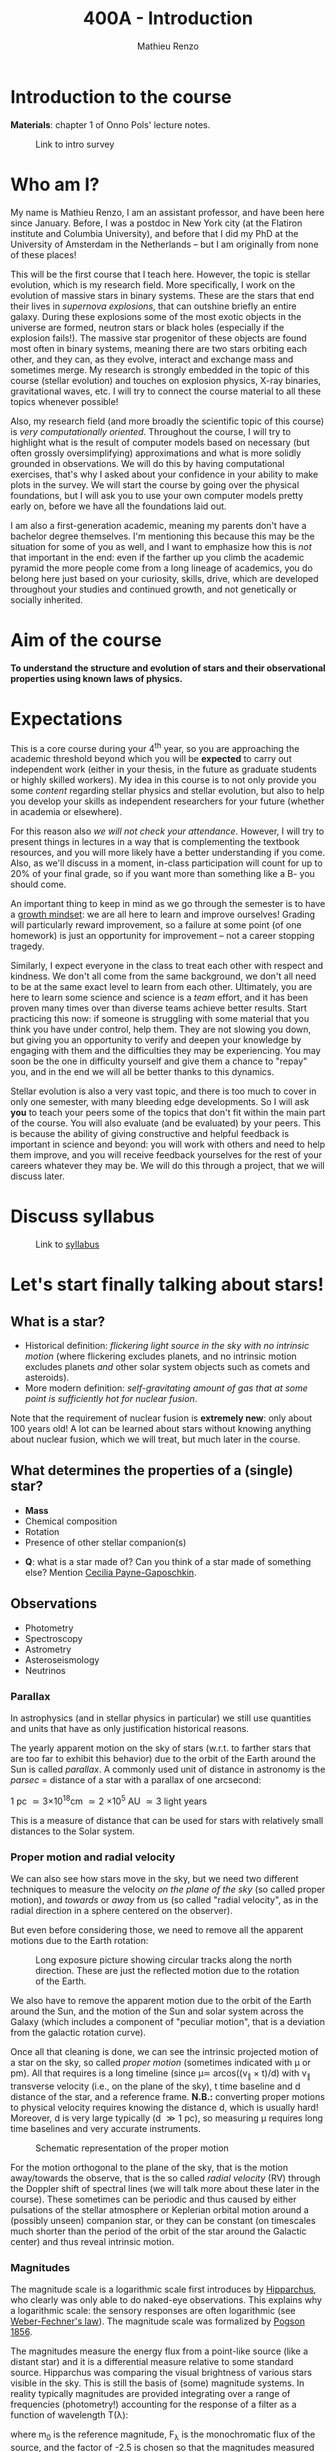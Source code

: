 #+title: 400A - Introduction
#+author: Mathieu Renzo
#+email: mrenzo@arizona.edu

* Introduction to the course
*Materials*: chapter 1 of Onno Pols' lecture notes.

#+CAPTION: Link to intro survey
#+ATTR_HTML: :width 50%
[[./images/intro-survey-QR.png]]

* Who am I?

My name is Mathieu Renzo, I am an assistant professor, and have been
here since January. Before, I was a postdoc in New York city (at the
Flatiron institute and Columbia University), and before that I did my
PhD at the University of Amsterdam in the Netherlands -- but I am
originally from none of these places!

This will be the first course that I teach here. However, the topic is
stellar evolution, which is my research field. More specifically, I
work on the evolution of massive stars in binary systems. These are
the stars that end their lives in /supernova explosions/, that can
outshine briefly an entire galaxy. During these explosions some of the
most exotic objects in the universe are formed, neutron stars or black
holes (especially if the explosion fails!). The massive star
progenitor of these objects are found most often in binary systems,
meaning there are two stars orbiting each other, and they can, as they
evolve, interact and exchange mass and sometimes merge. My research is
strongly embedded in the topic of this course (stellar evolution) and
touches on explosion physics, X-ray binaries, gravitational waves,
etc. I will try to connect the course material to all these topics
whenever possible!

Also, my research field (and more broadly the scientific topic of this
course) is /very computationally oriented/. Throughout the course, I
will try to highlight what is the result of computer models based on
necessary (but often grossly oversimplifying) approximations and what
is more solidly grounded in observations. We will do this by having
computational exercises, that's why I asked about your confidence in
your ability to make plots in the survey. We will start the course by
going over the physical foundations, but I will ask you to use your
own computer models pretty early on, before we have all the
foundations laid out.

I am also a first-generation academic, meaning my parents don't have a
bachelor degree themselves. I'm mentioning this because this may be
the situation for some of you as well, and I want to emphasize how
this is /not/ that important in the end: even if the farther up you climb
the academic pyramid the more people come from a long lineage of
academics, you do belong here just based on your curiosity, skills,
drive, which are developed throughout your studies and continued
growth, and not genetically or socially inherited.


* Aim of the course
*To understand the structure and evolution of stars and their
observational properties using known laws of physics.*

* Expectations
This is a core course during your 4^{th} year, so you are approaching the
academic threshold beyond which you will be *expected* to carry out
independent work (either in your thesis, in the future as graduate
students or highly skilled workers). My idea in this course is to not
only provide you some /content/ regarding stellar physics and stellar
evolution, but also to help you develop your skills as independent
researchers for your future (whether in academia or elsewhere).

For this reason also /we will not check your attendance/. However, I
will try to present things in lectures in a way that is complementing
the textbook resources, and you will more likely have a better
understanding if you come. Also, as we'll discuss in a moment,
in-class participation will count for up to 20% of your final grade,
so if you want more than something like a B- you should come.

An important thing to keep in mind as we go through the semester is to
have a [[https://en.wikipedia.org/wiki/Mindset#Fixed_and_growth_mindsets][growth mindset]]: we are all here to learn and improve ourselves!
Grading will particularly reward improvement, so a failure at some
point (of one homework) is just an opportunity for improvement -- not
a career stopping tragedy.

Similarly, I expect everyone in the class to treat each other with
respect and kindness. We don't all come from the same background, we
don't all need to be at the same exact level to learn from each other.
Ultimately, you are here to learn some science and science is a /team/
effort, and it has been proven many times over than diverse teams
achieve better results. Start practicing this now: if someone is
struggling with some material that you think you have under control,
help them. They are not slowing you down, but giving you an
opportunity to verify and deepen your knowledge by engaging with them
and the difficulties they may be experiencing. You may soon be the one
in difficulty yourself and give them a chance to "repay" you, and in
the end we will all be better thanks to this dynamics.

Stellar evolution is also a very vast topic, and there is too much to
cover in only one semester, with many bleeding edge developments. So I
will ask *you* to teach your peers some of the topics that don't fit
within the main part of the course. You will also evaluate (and be
evaluated) by your peers. This is because the ability of giving
constructive and helpful feedback is important in science and beyond:
you will work with others and need to help them improve, and you will
receive feedback yourselves for the rest of your careers whatever they
may be. We will do this through a project, that we will discuss later.

* Discuss syllabus

#+CAPTION: Link to [[./syllabus.org][syllabus]]
#+ATTR_HTML: :width 50%
[[./images/syllabus-QR.png]]

* Let's start finally talking about stars!

** What is a star?
- Historical definition: /flickering light source in the sky with no
  intrinsic motion/ (where flickering excludes planets, and no
  intrinsic motion excludes planets /and/ other solar system objects
  such as comets and asteroids).
- More modern definition: /self-gravitating amount of gas that at some
  point is sufficiently hot for nuclear fusion/.

Note that the requirement of nuclear fusion is *extremely new*: only
about 100 years old! A lot can be learned about stars without knowing
anything about nuclear fusion, which we will treat, but much later in
the course.

** What determines the properties of a (single) star?
- *Mass*
- Chemical composition
- Rotation
- Presence of other stellar companion(s)

:Questions:
- *Q*: what is a star made of? Can you think of a star made of something
  else? Mention [[https://en.wikipedia.org/wiki/Cecilia_Payne-Gaposchkin][Cecilia Payne-Gaposchkin]].
:end:

** Observations
- Photometry
- Spectroscopy
- Astrometry
- Asteroseismology
- Neutrinos

*** Parallax
In astrophysics (and in stellar physics in particular) we still use
quantities and units that have as only justification historical
reasons.

The yearly apparent motion on the sky of stars (w.r.t. to farther
stars that are too far to exhibit this behavior) due to the orbit of
the Earth around the Sun is called /parallax/. A commonly used unit of
distance in astronomy is the /parsec/ = distance of a star with a
parallax of one arcsecond:

1 pc \simeq 3\times10^{18}cm \simeq 2 \times 10^{5} AU \simeq 3 light years

This is a measure of distance that can be used for stars
with relatively small distances to the Solar system.

*** Proper motion and radial velocity
We can also see how stars move in the sky, but we need two different
techniques to measure the velocity /on the plane of the sky/ (so called
proper motion), and /towards/ or /away/ from us (so called "radial
velocity", as in the radial direction in a sphere centered on the
observer).

But even before considering those, we need to remove all the apparent
motions due to the Earth rotation:

#+CAPTION: Long exposure picture showing circular tracks along the north direction. These are just the reflected motion due to the rotation of the Earth.
#+ATTR_HTML: :width 100%
[[./images/night_rotation.jpg]]

We also have to remove the apparent motion due to the orbit of the
Earth around the Sun, and the motion of the Sun and solar system
across the Galaxy (which includes a component of "peculiar motion",
that is a deviation from the galactic rotation curve).

Once all that cleaning is done, we can see the intrinsic projected
motion of a star on the sky, so called /proper motion/ (sometimes
indicated with \mu or pm). All that requires is a long timeline (since \mu\simeq
arcos((v_{\parallel} \times t)/d) with v_{\parallel} transverse velocity
(i.e., on the plane of the sky), t time baseline and d distance of the
star, and a reference frame. *N.B.:* converting proper motions to
physical velocity requires knowing the distance d, which is usually
hard! Moreover, d is very large typically (d \gg 1 pc), so measuring \mu
requires long time baselines and very accurate instruments.

#+CAPTION: Schematic representation of the proper motion
#+ATTR_HTML: :width 50%
[[./images/Proper_motion.JPG]]

For the motion orthogonal to the plane of the sky, that is the motion
away/towards the observe, that is the so called /radial velocity/ (RV)
through the Doppler shift of spectral lines (we will talk more about
these later in the course). These sometimes can be periodic and thus
caused by either pulsations of the stellar atmosphere or Keplerian
orbital motion around a (possibly unseen) companion star, or they can
be constant (on timescales much shorter than the period of the orbit
of the star around the Galactic center) and thus reveal intrinsic
motion.


*** Magnitudes
The magnitude scale is a logarithmic scale first introduces by
[[https://en.wikipedia.org/wiki/Hipparchus][Hipparchus]], who clearly was only able to do naked-eye observations.
This explains why a logarithmic scale: the sensory responses are often
logarithmic (see [[https://en.m.wikipedia.org/wiki/Weber%E2%80%93Fechner_law][Weber-Fechner's law]]). The magnitude scale was
formalized by [[https://ui.adsabs.harvard.edu/abs/1856MNRAS..17...12P/abstract][Pogson 1856]].

The magnitudes measure the energy flux from a point-like source (like
a distant star) and it is a differential measure relative to some
standard source. Hipparchus was comparing the visual brightness of
various stars visible in the sky. This is still the basis of (some)
magnitude systems. In reality typically magnitudes are provided
integrating over a range of frequencies (photometry!) accounting for
the response of a filter as a function of wavelength T(\lambda):

#+begin_latex
\begin{equation}
m = -2.5\log_{10}\left(\frac{\int T(\lambda)F_{\lambda}d\lambda}{\int
T(\lambda) d\lambda}\right) + m_{0} \ \ ,
\end{equation}
#+end_latex

where m_{0} is the reference magnitude, F_{\lambda} is the monochromatic
flux of the source, and the factor of -2.5 is chosen so that the
magnitudes measured this way roughly agree with Hipparchus'.
Thus, /an increase of 5 magnitudes corresponds to an increase in flux of a
factor of 100/.

The /bolometric/ magnitude is the magnitude across all wavelengths for
an idealized perfect detector (T(\lambda) = 1 \forall \lambda). If the distance of a
source is known, we can then infer its intrinsic luminosity from this.

The /apparent/ magnitude is a measure of the actual photon flux received
from a source (e.g., a star) on Earth, but that of course depends on
how far the source is from Earth (a candle in your hand has a higher
apparent magnitude than Betelgeuse in the sky!). Therefore, astronomer
also introduced the /absolute/ magnitude as the apparent magnitude a
star would have if it were at a distance of 10pc from the Sun, thus
the relation between apparent magnitude m and absolute magnitude M is

#+begin_latex
\begin{equation}\label{eq:abs_magn}
M - m = -2.5\log_{10}\left[\left(\frac{d}{10\mathrm{pc}}\right)^{2}\right] \ \,
\end{equation}
#+end_latex

where d is the distance, and it is assumed there is no absorption of
light by the interstellar material.

For the reference magnitude m_{0} there are multiple choices (and there
are many different magnitude systems because of the T(\lambda) and m_{0}
choices!). For instance, typically the star Vega (\alpha Lyrae) is used as
a standard and by definition its magnitude in U, B, and V band in the
Vega-based magnitude system is zero. So for magnitude M=0 we have a
specific (i.e., per unit frequency) radiative energy flux of 3.5\times10^{-20}
erg cm^{-2} s^{-1} Hz^{-1} corresponding to a photon flux of N_{\lambda} \simeq
10^{3} photons cm^{-2} s^{-1} Å^{-1} for the visual band.

:Questions:
- *Q*: why the square within the argument of the logarithm in Eq.
  \ref{eq:abs_magn}?
:end:


* Relevant physical scales
The star we can observe best is the closest one, the Sun (\odot), so a
lot of quantities are scaled to those of the Sun in stellar physics
and in astronomy more generally.

** Solar radius: R_{\odot} = 6.957\times10^{10} cm \simeq 7\times10^{10} cm \simeq 10^{11} cm
:Question:
- *Q*: How many R_{\odot} are in 1 AU?
:end:

** Solar mass: M_{\odot} = 1.98\times10^{33} g\simeq 2\times10^{33} g

** Solar luminosity: L_{\odot} = 3.82\times10^{33} erg s^{-1} \simeq 2\times M_{\odot} in cgs units!
This may be one of the reasons why we still use =cgs= in astronomy,
the other one being that the constants in electromagnetism are a
bit simpler.
** Solar effective temperature: T_{\odot}\simeq 6000K
This is the "effective temperature" of the Sun, which we will discuss
in the [[file:notes-lecture-CMD-HRD.org][next lecture]]. It is an approximation for the temperature of the
surface below which the radiation field is isotropic - that is the
stellar interior - and above which there is a net radial flux of
photons - that is the stellar atmosphere (but photons can still move
around in any direction, it's just on average there are more moving in
the positive r direction). Stars don't really have a well defined
"surface" and their spectra form in the atmospheric layers.
** Solar metallicity: Z_{\odot} = 0.0146 \simeq 0.02 (older but still widely used value)
The "metallicity" is the fraction by mass of gas that is /not/ hydrogen
nor helium. This includes many elements (e.g., C, N, O, Si) that a
chemist would not call "metals".

Often, for lack of better knowledge available, we assume that the
distribution of metals scales with the Solar distribution, sometimes
allowing for enhancement of \alpha particles (e.g., carbon, oxygen, neon,
and all other elements that can approximately be thought of as N \alpha
particles bound together where \alpha particle = nucleus of helium 4).

A common notation is also [X/H] = log_{10}[(n_{X}/n_{H})/(n_{X}/n_{H})_{\odot}] where n_{X}
is the number of ions of species X and n_{H} is the number of protons
(i.e., hydrogen positive ions!). Often, [Fe/H] can be used as a proxy for
the metallicity (i.e., taking X=Fe).

:Question:
- *Q*: Any idea why Fe here?
:end:

** Lifetimes: ~3 Myr to \gg age of the Universe (\simeq 13.7 Gyr)
:Questions:
 - *Q*: How old is the Sun? How long will it live? How do we know?
:end:

* Discuss projects

- Projects will cover topics that are important and or timely, but
  hard to fit in the main body of the course
- Occasion for you to dig deeper and teach to your peers
- You should look over the [[file:projects.org::*List of possible projects/presentations][proposed project]], and give us a ranked list
  of 5 projects you'd like to do (see [[https://d2l.arizona.edu/d2l/home/1463376][D2L]] for updated deadline).
- After receiving your preferences, we will assign to each a project
  trying to maximize happiness (though it may not be possible to
  accomodate everyone), and for each project we will assign two peer
  referees.
- Look over also [[file:projects.org::*Grading][how the grading of the project will work]]: in short,
  we will evaluate your written summary (together with 2 of your
  classmates!), your oral presentation in class (again, with your
  peers!), and how you give feedback to others.

* Homework

** General considerations
  - As per the syllabus, homework should be your own production,
    though you can discuss with your peers. Science if made of
    collaborations, but you are expected to be able to do all the
    homeworks yourself
  - Always consult [[https://d2l.arizona.edu/d2l/home/1463376][D2L]] for official deadlines.
  - Throughout the course the typology of exercises and difficulty
    will vary. This is normal also when doing research: not every task
    is as easy/as hard as the next. If you encounter difficulties,
    keep in mind that it's only an opportunity to grow and improve!
** Specific assignments for today
- Calculate the average density of the Sun and compare it with the
  density of something familiar on Earth.
- start looking over the [[file:projects.org::*List of possible projects/presentations][list of final project]], you will need to
  provide us with a ranked list of 5 preferences. Feel free to search
  the web/literature to decide. Based on this list, we will try to
  assign projects and peer-referee, but it may not be possible to
  satisfy everyone. If you want, feel free to come up with different
  subjects related to stellar physics as well to propose, but you need
  to talk to us to get them approved before they can be on your list!
